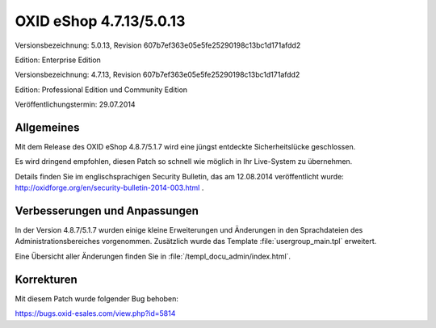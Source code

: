 OXID eShop 4.7.13/5.0.13
************************
Versionsbezeichnung: 5.0.13, Revision 607b7ef363e05e5fe25290198c13bc1d171afdd2

Edition: Enterprise Edition

Versionsbezeichnung: 4.7.13, Revision 607b7ef363e05e5fe25290198c13bc1d171afdd2

Edition: Professional Edition und Community Edition

Veröffentlichungstermin: 29.07.2014

Allgemeines
-----------
Mit dem Release des OXID eShop 4.8.7/5.1.7 wird eine jüngst entdeckte Sicherheitslücke geschlossen.

Es wird dringend empfohlen, diesen Patch so schnell wie möglich in Ihr Live-System zu übernehmen.

Details finden Sie im englischsprachigen Security Bulletin, das am 12.08.2014 veröffentlicht wurde: `http://oxidforge.org/en/security-bulletin-2014-003.html <http://oxidforge.org/en/security-bulletin-2014-003.html>`_ .

Verbesserungen und Anpassungen
------------------------------
In der Version 4.8.7/5.1.7 wurden einige kleine Erweiterungen und Änderungen in den Sprachdateien des Administrationsbereiches vorgenommen. Zusätzlich wurde das Template :file:`usergroup_main.tpl` erweitert.

Eine Übersicht aller Änderungen finden Sie in :file:`/templ_docu_admin/index.html`.

Korrekturen
-----------
Mit diesem Patch wurde folgender Bug behoben:

`https://bugs.oxid-esales.com/view.php?id=5814 <https://bugs.oxid-esales.com/view.php?id=5814>`_

.. Intern: oxaaet, Status: